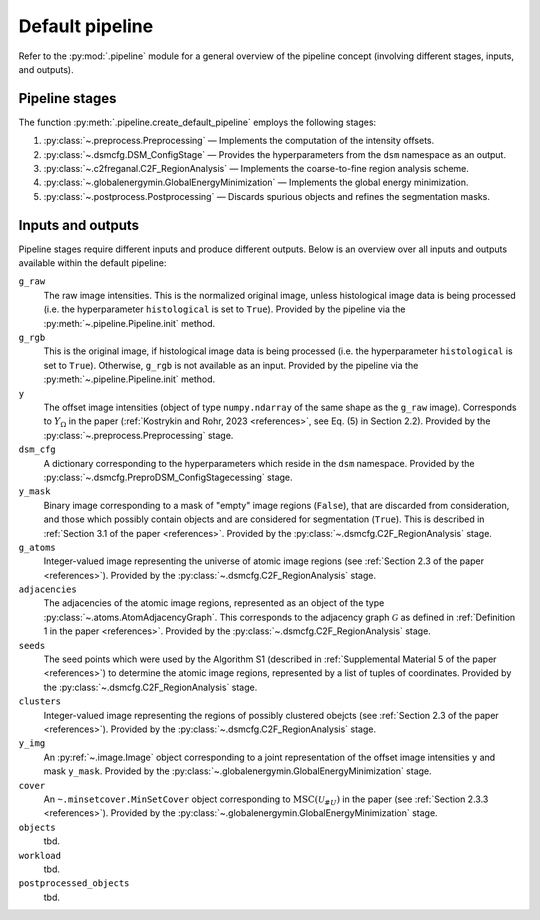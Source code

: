 .. _pipeline:

Default pipeline
================

Refer to the :py:mod:`.pipeline` module for a general overview of the pipeline concept (involving different stages, inputs, and outputs).

.. _pipeline_stages:

Pipeline stages
---------------

The function :py:meth:`.pipeline.create_default_pipeline` employs the following stages:

#. :py:class:`~.preprocess.Preprocessing` — Implements the computation of the intensity offsets.
#. :py:class:`~.dsmcfg.DSM_ConfigStage` — Provides the hyperparameters from the ``dsm`` namespace as an output.
#. :py:class:`~.c2freganal.C2F_RegionAnalysis` — Implements the coarse-to-fine region analysis scheme.
#. :py:class:`~.globalenergymin.GlobalEnergyMinimization` — Implements the global energy minimization.
#. :py:class:`~.postprocess.Postprocessing` — Discards spurious objects and refines the segmentation masks.

.. _pipeline_inputs_and_outputs:

Inputs and outputs
------------------

Pipeline stages require different inputs and produce different outputs. Below is an overview over all inputs and outputs available within the default pipeline:

``g_raw``
    The raw image intensities. This is the normalized original image, unless histological image data is being processed (i.e. the hyperparameter ``histological`` is set to ``True``). Provided by the pipeline via the :py:meth:`~.pipeline.Pipeline.init` method.

``g_rgb``
    This is the original image, if histological image data is being processed (i.e. the hyperparameter ``histological`` is set to ``True``). Otherwise, ``g_rgb`` is not available as an input. Provided by the pipeline via the :py:meth:`~.pipeline.Pipeline.init` method.

``y``
    The offset image intensities (object of type ``numpy.ndarray`` of the same shape as the ``g_raw`` image). Corresponds to :math:`Y_\Omega` in the paper (:ref:`Kostrykin and Rohr, 2023 <references>`, see Eq. (5) in Section 2.2). Provided by the :py:class:`~.preprocess.Preprocessing` stage.

``dsm_cfg``
    A dictionary corresponding to the hyperparameters which reside in the ``dsm`` namespace. Provided by the :py:class:`~.dsmcfg.PreproDSM_ConfigStagecessing` stage.

``y_mask``
    Binary image corresponding to a mask of "empty" image regions (``False``), that are discarded from consideration, and those which possibly contain objects and are considered for segmentation (``True``). This is described in :ref:`Section 3.1 of the paper <references>`. Provided by the :py:class:`~.dsmcfg.C2F_RegionAnalysis` stage.

``g_atoms``
    Integer-valued image representing the universe of atomic image regions (see :ref:`Section 2.3 of the paper <references>`). Provided by the :py:class:`~.dsmcfg.C2F_RegionAnalysis` stage.

``adjacencies``
    The adjacencies of the atomic image regions, represented as an object of the type :py:class:`~.atoms.AtomAdjacencyGraph`. This corresponds to the adjacency graph :math:`\mathcal G` as defined in :ref:`Definition 1 in the paper <references>`. Provided by the :py:class:`~.dsmcfg.C2F_RegionAnalysis` stage.

``seeds``
    The seed points which were used by the Algorithm S1 (described in :ref:`Supplemental Material 5 of the paper <references>`) to determine the atomic image regions, represented by a list of tuples of coordinates. Provided by the :py:class:`~.dsmcfg.C2F_RegionAnalysis` stage.

``clusters``
    Integer-valued image representing the regions of possibly clustered obejcts (see :ref:`Section 2.3 of the paper <references>`). Provided by the :py:class:`~.dsmcfg.C2F_RegionAnalysis` stage.

``y_img``
    An :py:ref:`~.image.Image` object corresponding to a joint representation of the offset image intensities ``y`` and mask ``y_mask``. Provided by the :py:class:`~.globalenergymin.GlobalEnergyMinimization` stage.

``cover``
    An ``~.minsetcover.MinSetCover`` object corresponding to :math:`\operatorname{MSC}(\mathscr U_{\# U})` in the paper (see :ref:`Section 2.3.3 <references>`). Provided by the :py:class:`~.globalenergymin.GlobalEnergyMinimization` stage.

``objects``
    tbd.

``workload``
    tbd.

``postprocessed_objects``
    tbd.
    